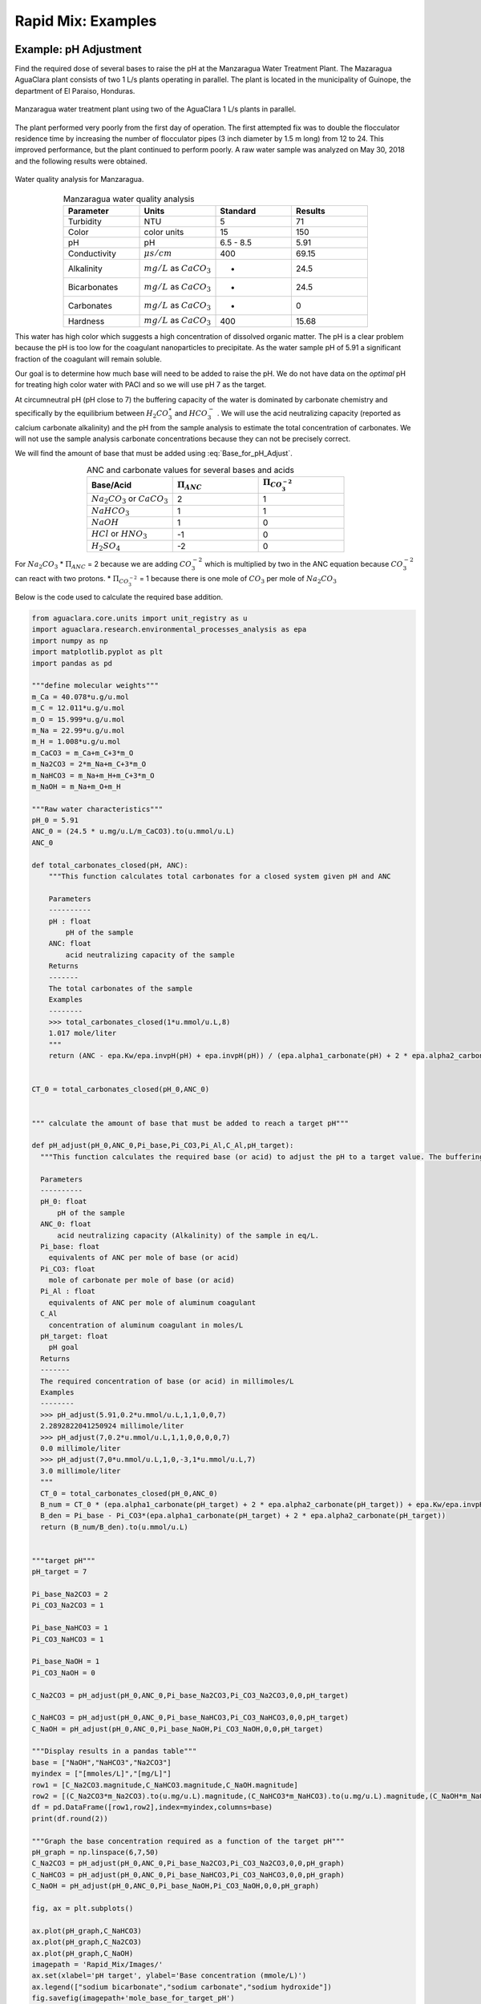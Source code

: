 .. _title_rapid_mix_examples:

***************************************************
Rapid Mix: Examples
***************************************************

.. _heading_Example_pH_Adjustment:

Example: pH Adjustment
======================

Find the required dose of several bases to raise the pH at the Manzaragua Water Treatment Plant. The Mazaragua AguaClara plant consists of two 1 L/s plants operating in parallel. The plant is located in the municipality of Guinope, the department of El Paraiso, Honduras.

.. _figure_Manzaragua_WTP:

.. figure::    Images/Manzaragua_WTP.jpg
    :width: 700px
    :align: center
    :alt: Manzaragua WTP

    Manzaragua water treatment plant using two of the AguaClara 1 L/s plants in parallel.

The plant performed very poorly from the first day of operation. The first attempted fix was to double the flocculator residence time by increasing the number of flocculator pipes (3 inch diameter by 1.5 m long) from 12 to 24. This improved performance, but the plant continued to perform poorly. A raw water sample was analyzed on May 30, 2018 and the following results were obtained.

.. _figure_Manzaragua_Water_Analysis:

.. figure::    Images/Manzaragua_Water_Analysis.jpg
   :width: 700px
   :align: center
   :alt: Manzaragua Water Analysis

   Water quality analysis for Manzaragua.


.. _Table_Manzaragua_water_quality_analysis:

.. csv-table:: Manzaragua water quality analysis
   :header: "Parameter", "Units", "Standard", "Results"
   :widths: 20, 20, 20, 20
   :align: center

   "Turbidity","NTU", "5", "71"
   "Color", "color units", "15", "150"
   "pH", "pH", "6.5 - 8.5", "5.91"
   "Conductivity", ":math:`\mu s/cm`", "400", "69.15"
   "Alkalinity", ":math:`mg/L` as :math:`CaCO_3`", "-", "24.5"
   "Bicarbonates",":math:`mg/L` as :math:`CaCO_3`", "-","24.5"
   "Carbonates", ":math:`mg/L` as :math:`CaCO_3`", "-", "0"
   "Hardness", ":math:`mg/L` as :math:`CaCO_3`", "400", "15.68"

This water has high color which suggests a high concentration of dissolved organic matter. The pH is a clear problem because the pH is too low for the coagulant nanoparticles to precipitate. As the water sample pH of 5.91 a significant fraction of the coagulant will remain soluble.

Our goal is to determine how much base will need to be added to raise the pH. We do not have data on the *optimal* pH for treating high color water with PACl and so we will use pH 7 as the target.

At circumneutral pH (pH close to 7) the buffering capacity of the water is dominated by carbonate chemistry and specifically by the equilibrium between :math:`{H_2}CO_3^{\star}` and :math:`HCO_3^-` . We will use the acid neutralizing capacity (reported as calcium carbonate alkalinity) and the pH from the sample analysis to estimate the total concentration of carbonates. We will not use the sample analysis carbonate concentrations because they can not be precisely correct.

We will find the amount of base that must be added using :eq:`Base_for_pH_Adjust`.


.. _Table_ANC_and_carbonate_values_for_several_bases_and_acids:

.. csv-table:: ANC and carbonate values for several bases and acids
   :header: "Base/Acid", ":math:`\Pi_{ANC}`", ":math:`\Pi_{CO_3^{-2}}`"
   :widths: 20, 20, 20
   :align: center

   ":math:`Na_2CO_3` or :math:`CaCO_3`", "2", "1"
   ":math:`NaHCO_3`", "1","1"
   ":math:`NaOH`", "1", "0"
   ":math:`HCl` or :math:`HNO_3`", "-1", "0"
   ":math:`H_2SO_4`", "-2", "0"

For :math:`Na_2CO_3` \* :math:`\Pi_{ANC}` = 2 because we are adding
:math:`CO_3^{-2}` which is multiplied by two in the ANC equation because
:math:`CO_3^{-2}` can react with two protons. \* :math:`\Pi_{CO_3^{-2}}`
= 1 because there is one mole of :math:`CO_3` per mole of
:math:`Na_2CO_3`

Below is the code used to calculate the required base addition.

.. todo:: This code needs to move to aguaclara.research. Then the short code snippits can be doc tested.

.. code:: python

    from aguaclara.core.units import unit_registry as u
    import aguaclara.research.environmental_processes_analysis as epa
    import numpy as np
    import matplotlib.pyplot as plt
    import pandas as pd

    """define molecular weights"""
    m_Ca = 40.078*u.g/u.mol
    m_C = 12.011*u.g/u.mol
    m_O = 15.999*u.g/u.mol
    m_Na = 22.99*u.g/u.mol
    m_H = 1.008*u.g/u.mol
    m_CaCO3 = m_Ca+m_C+3*m_O
    m_Na2CO3 = 2*m_Na+m_C+3*m_O
    m_NaHCO3 = m_Na+m_H+m_C+3*m_O
    m_NaOH = m_Na+m_O+m_H

    """Raw water characteristics"""
    pH_0 = 5.91
    ANC_0 = (24.5 * u.mg/u.L/m_CaCO3).to(u.mmol/u.L)
    ANC_0

    def total_carbonates_closed(pH, ANC):
        """This function calculates total carbonates for a closed system given pH and ANC

        Parameters
        ----------
        pH : float
            pH of the sample
        ANC: float
            acid neutralizing capacity of the sample
        Returns
        -------
        The total carbonates of the sample
        Examples
        --------
        >>> total_carbonates_closed(1*u.mmol/u.L,8)
        1.017 mole/liter
        """
        return (ANC - epa.Kw/epa.invpH(pH) + epa.invpH(pH)) / (epa.alpha1_carbonate(pH) + 2 * epa.alpha2_carbonate(pH))


    CT_0 = total_carbonates_closed(pH_0,ANC_0)


    """ calculate the amount of base that must be added to reach a target pH"""

    def pH_adjust(pH_0,ANC_0,Pi_base,Pi_CO3,Pi_Al,C_Al,pH_target):
      """This function calculates the required base (or acid) to adjust the pH to a target value. The buffering capacity is assumed to be completely due to carbonate species. The initial carbonate concentration is calculated based on the initial pH and the initial ANC.

      Parameters
      ----------
      pH_0: float
          pH of the sample
      ANC_0: float
          acid neutralizing capacity (Alkalinity) of the sample in eq/L.
      Pi_base: float
        equivalents of ANC per mole of base (or acid)
      Pi_CO3: float
        mole of carbonate per mole of base (or acid)
      Pi_Al : float
        equivalents of ANC per mole of aluminum coagulant
      C_Al
        concentration of aluminum coagulant in moles/L
      pH_target: float
        pH goal
      Returns
      -------
      The required concentration of base (or acid) in millimoles/L
      Examples
      --------
      >>> pH_adjust(5.91,0.2*u.mmol/u.L,1,1,0,0,7)
      2.2892822041250924 millimole/liter
      >>> pH_adjust(7,0.2*u.mmol/u.L,1,1,0,0,0,0,7)
      0.0 millimole/liter
      >>> pH_adjust(7,0*u.mmol/u.L,1,0,-3,1*u.mmol/u.L,7)
      3.0 millimole/liter
      """
      CT_0 = total_carbonates_closed(pH_0,ANC_0)
      B_num = CT_0 * (epa.alpha1_carbonate(pH_target) + 2 * epa.alpha2_carbonate(pH_target)) + epa.Kw/epa.invpH(pH_target) - epa.invpH(pH_target) - ANC_0 - Pi_Al*C_Al
      B_den = Pi_base - Pi_CO3*(epa.alpha1_carbonate(pH_target) + 2 * epa.alpha2_carbonate(pH_target))
      return (B_num/B_den).to(u.mmol/u.L)


    """target pH"""
    pH_target = 7

    Pi_base_Na2CO3 = 2
    Pi_CO3_Na2CO3 = 1

    Pi_base_NaHCO3 = 1
    Pi_CO3_NaHCO3 = 1

    Pi_base_NaOH = 1
    Pi_CO3_NaOH = 0

    C_Na2CO3 = pH_adjust(pH_0,ANC_0,Pi_base_Na2CO3,Pi_CO3_Na2CO3,0,0,pH_target)

    C_NaHCO3 = pH_adjust(pH_0,ANC_0,Pi_base_NaHCO3,Pi_CO3_NaHCO3,0,0,pH_target)
    C_NaOH = pH_adjust(pH_0,ANC_0,Pi_base_NaOH,Pi_CO3_NaOH,0,0,pH_target)

    """Display results in a pandas table"""
    base = ["NaOH","NaHCO3","Na2CO3"]
    myindex = ["[mmoles/L]","[mg/L]"]
    row1 = [C_Na2CO3.magnitude,C_NaHCO3.magnitude,C_NaOH.magnitude]
    row2 = [(C_Na2CO3*m_Na2CO3).to(u.mg/u.L).magnitude,(C_NaHCO3*m_NaHCO3).to(u.mg/u.L).magnitude,(C_NaOH*m_NaOH).to(u.mg/u.L).magnitude]
    df = pd.DataFrame([row1,row2],index=myindex,columns=base)
    print(df.round(2))

    """Graph the base concentration required as a function of the target pH"""
    pH_graph = np.linspace(6,7,50)
    C_Na2CO3 = pH_adjust(pH_0,ANC_0,Pi_base_Na2CO3,Pi_CO3_Na2CO3,0,0,pH_graph)
    C_NaHCO3 = pH_adjust(pH_0,ANC_0,Pi_base_NaHCO3,Pi_CO3_NaHCO3,0,0,pH_graph)
    C_NaOH = pH_adjust(pH_0,ANC_0,Pi_base_NaOH,Pi_CO3_NaOH,0,0,pH_graph)

    fig, ax = plt.subplots()

    ax.plot(pH_graph,C_NaHCO3)
    ax.plot(pH_graph,C_Na2CO3)
    ax.plot(pH_graph,C_NaOH)
    imagepath = 'Rapid_Mix/Images/'
    ax.set(xlabel='pH target', ylabel='Base concentration (mmole/L)')
    ax.legend(["sodium bicarbonate","sodium carbonate","sodium hydroxide"])
    fig.savefig(imagepath+'mole_base_for_target_pH')
    plt.show()

    fig, ax = plt.subplots()
    ax.plot(pH_graph,(C_Na2CO3*m_Na2CO3).to(u.mg/u.L))
    ax.plot(pH_graph,(C_NaOH*m_NaOH).to(u.mg/u.L))
    ax.set(xlabel='pH target', ylabel='Base concentration (mg/L)')
    ax.legend(["sodium carbonate","sodium hydroxide"])
    fig.savefig(imagepath+'mg_base_for_target_pH')
    plt.show()

The analysis reveals that the choice of base matters. The most efficient (on a mass or mole basis) base is :math:`NaOH` because it doesn't add any carbonates that don't fully react with the hydrogen ions. The decision about which base to use will be influenced by economics, operator safety, and by whether additional carbonate buffering simplifies plant operation with changing raw water quality.



.. _Table_Calcium_bases:

.. csv-table:: Calcium base.
   :header:  "Chemical name",   "common name",  "Chemcal formula"
   :widths: 20, 20, 20

   "calcium carbonate","limestone or chalk",":math:`CaCO_3`"
   "calcium hydroxide","slaked lime or hydrated lime",":math:`Ca(OH)_2`"
   "calcium oxide","quicklime",":math:`CaO`"

The calcium bases are relatively inexpensive and have the disadvantage of lower solubility than sodium bases. Calcium carbonate has a low solubility, carbon dioxide is present in the atmosphere, and thus calcium carbonate precipitation limits the concentration that can be used for chemical feeds.

.. _figure_mole_base_for_target_pH:

.. figure::    Images/mole_base_for_target_pH.png
    :width: 700px
    :align: center
    :alt: mole base for target pH

    Dose of three bases (in mole/L) required to achieve a target pH for the Manzaragua water. Carbonates provide more buffering and less change in the pH compared with :math:`NaOH`.

.. _figure_mg_base_for_target_pH:

.. figure::    Images/mg_base_for_target_pH.png
    :width: 700px
    :align: center
    :alt: mg base for target pH

    Dose of two bases (in mg/L) required to achieve a target pH for the Manzaragua water. Carbonates provide more buffering and less change in the pH compared with :math:`NaOH`.

The required dose for each of the bases is summarized below.

.. _table_Base_table:

.. csv-table:: Dose of each base required to change the pH of the Manzaragua water to 7.
   :header: "units", ":math:`NaOH`", ":math:`NaHCO_3`", ":math:`Na_2CO_3`"
   :widths: 20, 20, 20, 20

   "[mmoles/L]",  "0.45",     "2.8",    "0.53"
   "[mg/L]",     "47.21",   "235.0",   "21.19"



.. _heading_LFOM_and_Coag_Injection_sizing:

LFOM and coagulant injection sizing
================================================

A water treatment plant that is treating 120 L/s of water injects the coagulant into the middle of the pipe that delivers the raw water to the plant and then splits the flow into 2 parallel treatment trains for subsequent flocculation. The pipe is PVC 24 inch nominal pipe diameter SDR 26. The water temperature is :math:`0^{\circ}C`. Estimate the minimum distance between the injection point and the flow split.

We will use a :ref:`linear flow orifice meter <heading_lfom>` with 20 cm of head loss. The first step is to determine the diameter of the LFOM.

.. todo:: This example needs to be updated once the LFOM OO code is fixed.

.. code:: python

 """ importing """

 from aguaclara.core.units import unit_registry as u
 import aguaclara.research.environmental_processes_analysis as epa
 import numpy as np
 import matplotlib.pyplot as plt
 import aguaclara.research.floc_model as fm

 #from matplotlib.ticker import FormatStrFormatter
 imagepath = 'AguaClara Water Treatment Plant Design/Rapid Mix/Images/'

 Q_plant = 120 * u.L/u.s
 HL_LFOM = 20 * u.cm
 Pi_LFOM_safety = 1.2
 SDR_LFOM = 26

 from aguaclara.design import lfom as lfom
 ND_LFOM = lfom.nom_diam_lfom_pipe(Q_plant,HL_LFOM)
 print(ND_LFOM, '(',ND_LFOM.to(u.cm), ')')

 L_flow = pipe.ID_SDR(ND_LFOM,SDR_LFOM)
 L_flow



The LFOM requires a 24 inch diameter pipe.


Example problem: Energy dissipation rate in a straight pipe
=============================================================


Solution scheme
#. Calculate the friction factor
#. Use :eq:`mixing_pipe_diameters` to estimate the mixing length in pipe diameters
#. Convert to pipe length in meters.

.. code:: python

  import aguaclara.core.physchem as pc
  from aguaclara.core.units import unit_registry as u
  import aguaclara.core.materials as mat
  T_water=0*u.degC
  Pipe_roughness = mat.PVC_PIPE_ROUGH
  Pipe_roughness
  Nu_water = pc.viscosity_kinematic(T_water)
  Q_pipe = 120 * u.L/u.s
  ND_pipe = 24*u.inch
  SDR_pipe = 26
  ID_pipe = pipe.ID_SDR(ND_pipe,SDR_pipe)
  f_pipe = pc.fric(Q_pipe,ID_pipe,Nu_water,Pipe_roughness)
  N_pipe_diameters = (2/f_pipe)**(1/3)
  N_pipe_diameters
  """The minimum length for mixing is thus"""
  L_mixing = ID_pipe*N_pipe_diameters
  print('The minimum distance required for mixing across the diameter of the pipe is ',L_mixing.to_base_units())
  v_lfom = (Q_plant/pc.area_circle(pipe.ID_SDR(ND_LFOM,SDR_LFOM))).to_base_units()
  print(v_lfom)
  t_mixing = (L_mixing/v_lfom).to(u.s)
  t_mixing

The previous analysis provides a minimum distance for sufficient mixing so that equal mass flux of coagulant will end up in both treatment trains. This assumes that the coagulant was injected in the pipe centerline. Injection at the wall of the pipe is a poor practice and would require many more pipe diameters because it takes significant time for the coagulant to be mixed out of the slower fluid at the wall. The time required for mixing at the scale of the flow in the plant is thus accomplished in a few seconds. This ends up being the fastest part of the transport of the coagulant nanoparticles on their way to attachment to the clay particles.  Next we will determine a typical flow rate of coagulant. **Aluminum** concentrations for polyaluminum chloride (PACl) typically range from 1 to 10 mg/L. The maximum PACl stock solution concentration is about 70 g/L as **Al**.

.. code:: python

 C_PACl_stock = 70 *u.g/u.L
 C_PACl_dose_max = 10 * u.mg/u.L
 Q_PACl_max = (Q_plant*C_PACl_dose_max/C_PACl_stock).to(u.mL/u.s)
 print(Q_PACl_max)

We can estimate the diameter of the injection port by setting the kinetic energy loss where the coagulant is injected into the main flow to be large enough to exceed the pressure fluctuations downstream of the LFOM. The amount of energy we invest in injecting the coagulant into the raw water is a compromise between having to raise the entire chemical feed system including the stock tanks to increase the potential energy and a goal of not having pressure fluctuations inside the LFOM pipe cause flow oscillations in the chemical dosing tube. Thus our goal is to have the kinetic energy at the injection point be large compared with the expected pressure fluctuations in the LFOM. Given that the head loss through the LFOM is often 20 cm, we expect the pressure fluctuations from turbulence to be a small fraction of that head loss. Thus we set the kinetic energy to be equivalent to 2 cm.

.. code:: python

 HL_Coag_injection = 2 * u.cm
 v_Coag_injection = ((2 * u.gravity * HL_Coag_injection)**0.5).to(u.m/u.s)
 print(v_Coag_injection)
 D_Coag_injection_min = pc.diam_circle(Q_PACl_max/v_Coag_injection)
 print(D_Coag_injection_min.to(u.mm))
